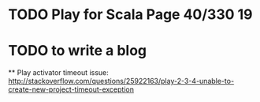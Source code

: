 * TODO Play for Scala Page 40/330 19
* TODO to write a blog 
 ** Play activator timeout issue:
 http://stackoverflow.com/questions/25922163/play-2-3-4-unable-to-create-new-project-timeout-exception 




